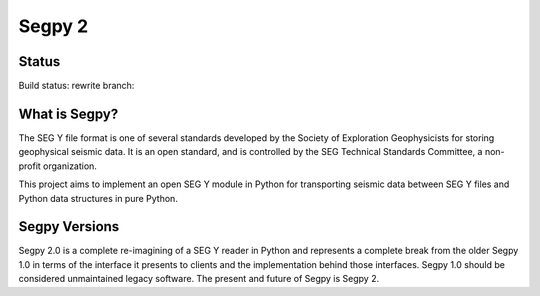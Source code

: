 =======
Segpy 2
=======

Status
======

Build status: rewrite branch:

.. image:: https://travis-ci.org/rob-smallshire/segpy.svg?branch=rewrite
    :target: https://travis-ci.org/rob-smallshire/segpy

What is Segpy?
==============

The SEG Y file format is one of several standards developed by the Society of Exploration Geophysicists for storing
geophysical seismic data. It is an open standard, and is controlled by the SEG Technical Standards Committee, a
non-profit organization.

This project aims to implement an open SEG Y module in Python for transporting seismic data between SEG Y files and
Python data structures in pure Python.

Segpy Versions
==============

Segpy 2.0 is a complete re-imagining of a SEG Y reader in Python and represents a complete break from the older
Segpy 1.0 in terms of the interface it presents to clients and the implementation behind those interfaces.
Segpy 1.0 should be considered unmaintained legacy software. The present and future of Segpy is Segpy 2.